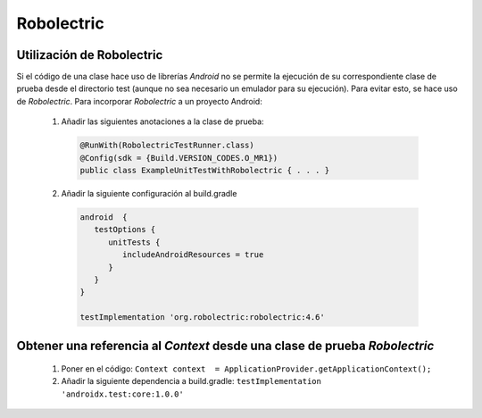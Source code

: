 Robolectric
============

Utilización de Robolectric
---------------------------

Si el código de una clase hace uso de librerías *Android* no se permite la ejecución de su correspondiente clase de prueba desde el directorio test (aunque no sea necesario un emulador para su ejecución).
Para evitar esto, se hace uso de *Robolectric*. Para incorporar *Robolectric* a un proyecto Android:

  1. Añadir las siguientes anotaciones a la clase de prueba:

    .. code-block:: java

        @RunWith(RobolectricTestRunner.class)
        @Config(sdk = {Build.VERSION_CODES.O_MR1})
        public class ExampleUnitTestWithRobolectric { . . . }

  2. Añadir la siguiente configuración al build.gradle

    .. code-block:: gradle

      android  {
         testOptions {
            unitTests {
               includeAndroidResources = true
            }
         }
      }

      testImplementation 'org.robolectric:robolectric:4.6'

Obtener una referencia al `Context` desde una clase de prueba *Robolectric*
----------------------------------------------------------------------------

  1. Poner en el código: ``Context context  = ApplicationProvider.getApplicationContext();``
  2. Añadir la siguiente dependencia a build.gradle: ``testImplementation 'androidx.test:core:1.0.0'``
